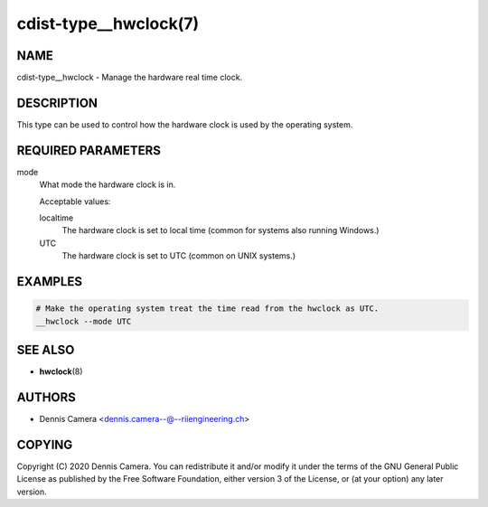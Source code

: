 cdist-type__hwclock(7)
======================

NAME
----
cdist-type__hwclock - Manage the hardware real time clock.


DESCRIPTION
-----------
This type can be used to control how the hardware clock is used by the operating
system.


REQUIRED PARAMETERS
-------------------
mode
   What mode the hardware clock is in.

   Acceptable values:

   localtime
      The hardware clock is set to local time (common for systems also running
      Windows.)
   UTC
      The hardware clock is set to UTC (common on UNIX systems.)


EXAMPLES
--------

.. code-block:: sh

   # Make the operating system treat the time read from the hwclock as UTC.
   __hwclock --mode UTC


SEE ALSO
--------
* :strong:`hwclock`\ (8)


AUTHORS
-------
* Dennis Camera <dennis.camera--@--riiengineering.ch>


COPYING
-------
Copyright \(C) 2020 Dennis Camera.
You can redistribute it and/or modify it under the terms of the GNU General
Public License as published by the Free Software Foundation, either version 3 of
the License, or (at your option) any later version.
